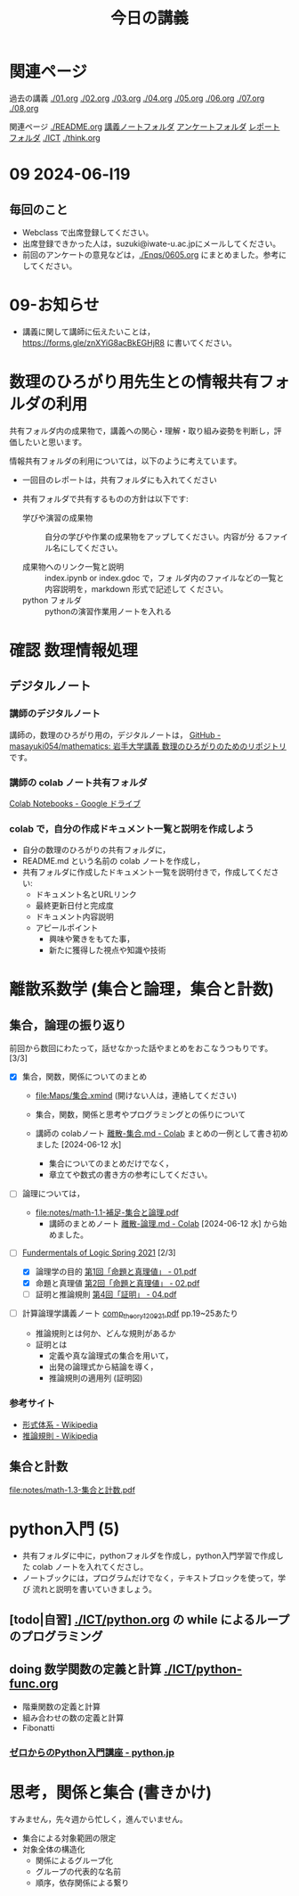 #+startup: indent show2levels
#+title: 今日の講義
#+author masayuki

* 関連ページ
過去の講義 [[./01.org]] [[./02.org]] [[./03.org]] [[./04.org]]  [[./05.org]]  [[./06.org]] [[./07.org]] [[./08,org]]

関連ページ [[./README.org]] [[./notes/][講義ノートフォルダ]] [[./Enqs][アンケートフォルダ]] [[./reports/][レポート
フォルダ]] [[./ICT]] [[./think.org]] 

* 09 2024-06-l19
** 毎回のこと
- Webclass で出席登録してください。
- 出席登録できかった人は，suzuki@iwate-u.ac.jpにメールしてください。
- 前回のアンケートの意見などは，[[./Enqs/0605.org]] にまとめました。参考に
  してください。


* 09-お知らせ
- 講義に関して講師に伝えたいことは，
  https://forms.gle/znXYiG8acBkEGHjR8
  に書いてください。

* 数理のひろがり用先生との情報共有フォルダの利用

共有フォルダ内の成果物で，講義への関心・理解・取り組み姿勢を判断し，評
価したいと思います。

情報共有フォルダの利用については，以下のように考えています。
  
  - 一回目のレポートは，共有フォルダにも入れてください

  - 共有フォルダで共有するものの方針は以下です:
    
    - 学びや演習の成果物 :: 自分の学びや作業の成果物をアップしてください。内容が分
      るファイル名にしてください。

    - 成果物へのリンク一覧と説明 :: index.ipynb or index.gdoc で，フォ
      ルダ内のファイルなどの一覧と内容説明を，markdown 形式で記述して
      ください。
    - python フォルダ :: pythonの演習作業用ノートを入れる

* 確認 数理情報処理 
** デジタルノート

*** 講師のデジタルノート
講師の，数理のひろがり用の，デジタルノートは，
[[https://github.com/masayuki054/mathematics][GitHub - masayuki054/mathematics: 岩手大学講義 数理のひろがりのためのリポジトリ]]
です。

*** 講師の colab ノート共有フォルダ

[[https://drive.google.com/drive/folders/1zQ50hPPDVsYxshg18FUqTmUZjVnJxmKT][Colab Notebooks - Google ドライブ]]

*** colab で，自分の作成ドキュメント一覧と説明を作成しよう


- 自分の数理のひろがりの共有フォルダに，
- README.md という名前の colab ノートを作成し，
- 共有フォルダに作成したドキュメント一覧を説明付きで，作成してくださ
  い:
  - ドキュメント名とURLリンク
  - 最終更新日付と完成度
  - ドキュメント内容説明
  - アピールポイント
    - 興味や驚きをもてた事，
    - 新たに獲得した視点や知識や技術



* 離散系数学 (集合と論理，集合と計数)
** 集合，論理の振り返り

前回から数回にわたって，話せなかった話やまとめをおこなうつもりです。[3/3]

- [X] 集合，関数，関係についてのまとめ
  - [[file:Maps/集合.xmind]] (開けない人は，連絡してください)
  - 集合，関数，関係と思考やプログラミングとの係りについて
  - 講師の colabノート [[https://colab.research.google.com/drive/1CX_w2pYP6_0sPJzlMLcCbQSanCBx8LAQ][離散-集合.md - Colab]] まとめの一例として書き初め
    ました [2024-06-12 水]

    - 集合についてのまとめだけでなく，
    - 章立てや数式の書き方の参考にしてください。
  
- [ ] 論理については，
  - [[file:notes/math-1.1-補足-集合と論理.pdf]]
    - 講師のまとめノート [[https://colab.research.google.com/drive/1HukNKow-5zfY12Iqa3J0qZFYaDbFgQtc#scrollTo=duQovKVvj0nR][離散-論理.md - Colab]]
      [2024-06-12 水] から始めました。
      
- [-] [[http://web.sfc.keio.ac.jp/~hagino/logic21/][Fundermentals of Logic Spring 2021]] [2/3]
  - [X] 論理学の目的 [[http://web.sfc.keio.ac.jp/~hagino/logic21/01.pdf][第1回「命題と真理値」 - 01.pdf]]
  - [X] 命題と真理値 [[http://web.sfc.keio.ac.jp/~hagino/logic21/02.pdf][第2回「命題と真理値」 - 02.pdf]]
  - [ ] 証明と推論規則 [[http://web.sfc.keio.ac.jp/~hagino/logic21/04.pdf][第4回「証明」 - 04.pdf]]

- [ ] 計算論理学講義ノート [[https://abelard.flet.keio.ac.jp/person/mitsu/pdf/comp_theory120921.pdf][comp_theory120921.pdf]]
  pp.19~25あたり

  - 推論規則とは何か、どんな規則があるか
  - 証明とは
    - 定義や真な論理式の集合を用いて，
    - 出発の論理式から結論を導く，
    - 推論規則の適用列 (証明図)

*** 参考サイト
- [[https://ja.wikipedia.org/wiki/%E5%BD%A2%E5%BC%8F%E4%BD%93%E7%B3%BB][形式体系 - Wikipedia]]
- [[https://ja.wikipedia.org/wiki/%E6%8E%A8%E8%AB%96%E8%A6%8F%E5%89%87][推論規則 - Wikipedia]]

** 集合と計数

[[file:notes/math-1.3-集合と計数.pdf]]


* python入門 (5)
- 共有フォルダに中に，pythonフォルダを作成し，python入門学習で作成した
  colab ノートを入れてくださし。
- ノートブックには，プログラムだけでなく，テキストブロックを使って，学び
  流れと説明を書いていきましょう。

** [todo|自習] [[./ICT/python.org]] の while によるループのプログラミング
  
** doing 数学関数の定義と計算 [[./ICT/python-func.org]] 

- 階乗関数の定義と計算
- 組み合わせの数の定義と計算
- Fibonatti

*** [[https://www.python.jp/train/index.html][ゼロからのPython入門講座 - python.jp]]


* 思考，関係と集合 (書きかけ)
すみません，先々週から忙しく，進んでいません。

- 集合による対象範囲の限定
- 対象全体の構造化
  - 関係によるグループ化
  - グループの代表的な名前
  - 順序，依存関係による繋り

